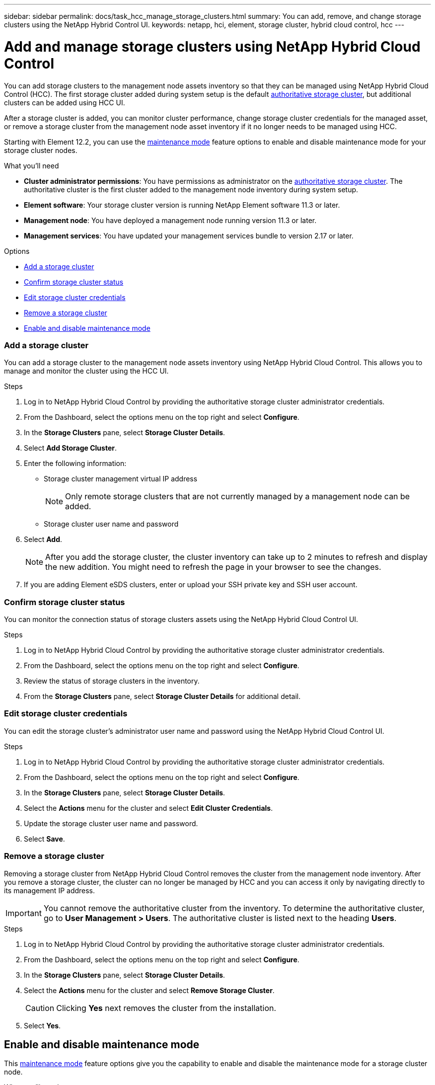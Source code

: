 ---
sidebar: sidebar
permalink: docs/task_hcc_manage_storage_clusters.html
summary: You can add, remove, and change storage clusters using the NetApp Hybrid Control UI.
keywords: netapp, hci, element, storage cluster, hybrid cloud control, hcc
---

= Add and manage storage clusters using NetApp Hybrid Cloud Control

:hardbreaks:
:nofooter:
:icons: font
:linkattrs:
:imagesdir: ../media/

[.lead]
You can add storage clusters to the management node assets inventory so that they can be managed using NetApp Hybrid Cloud Control (HCC). The first storage cluster added during system setup is the default link:concept_hci_clusters.html#authoritative-storage-clusters[authoritative storage cluster], but additional clusters can be added using HCC UI.

After a storage cluster is added, you can monitor cluster performance, change storage cluster credentials for the managed asset, or remove a storage cluster from the management node asset inventory if it no longer needs to be managed using HCC.

Starting with Element 12.2, you can use the link:concept_hci_storage_maintenance_mode.html[maintenance mode] feature options to enable and disable maintenance mode for your storage cluster nodes.

.What you'll need
* *Cluster administrator permissions*: You have permissions as administrator on the link:concept_hci_clusters.html#authoritative-storage-clusters[authoritative storage cluster]. The authoritative cluster is the first cluster added to the management node inventory during system setup.
* *Element software*: Your storage cluster version is running NetApp Element software 11.3 or later.
* *Management node*: You have deployed a management node running version 11.3 or later.
* *Management services*: You have updated your management services bundle to version 2.17 or later.

.Options
* <<Add a storage cluster>>
* <<Confirm storage cluster status>>
* <<Edit storage cluster credentials>>
* <<Remove a storage cluster>>
* <<Enable and disable maintenance mode>>

=== Add a storage cluster
You can add a storage cluster to the  management node assets inventory using NetApp Hybrid Cloud Control. This allows you to manage and monitor the cluster using the HCC UI.

.Steps
. Log in to NetApp Hybrid Cloud Control by providing the authoritative storage cluster administrator credentials.
. From the Dashboard, select the options menu on the top right and select *Configure*.
. In the *Storage Clusters* pane, select *Storage Cluster Details*.
. Select *Add Storage Cluster*.
. Enter the following information:
+
* Storage cluster management virtual IP address
+
NOTE: Only remote storage clusters that are not currently managed by a management node can be added.

* Storage cluster user name and password

. Select *Add*.
+
NOTE: After you add the storage cluster, the cluster inventory can take up to 2 minutes to refresh and display the new addition. You might need to refresh the page in your browser to see the changes.

. If you are adding Element eSDS clusters, enter or upload your SSH private key and SSH user account.

=== Confirm storage cluster status
You can monitor the connection status of storage clusters assets using the NetApp Hybrid Cloud Control UI.

.Steps
. Log in to NetApp Hybrid Cloud Control by providing the authoritative storage cluster administrator credentials.
. From the Dashboard, select the options menu on the top right and select *Configure*.
. Review the status of storage clusters in the inventory.
. From the *Storage Clusters* pane, select *Storage Cluster Details* for additional detail.


=== Edit storage cluster credentials
You can edit the storage cluster's administrator user name and password using the NetApp Hybrid Cloud Control UI.

.Steps
. Log in to NetApp Hybrid Cloud Control by providing the authoritative storage cluster administrator credentials.
. From the Dashboard, select the options menu on the top right and select *Configure*.
. In the *Storage Clusters* pane, select *Storage Cluster Details*.
. Select the *Actions* menu for the cluster and select *Edit Cluster Credentials*.
. Update the storage cluster user name and password.
. Select *Save*.

=== Remove a storage cluster
Removing a storage cluster from NetApp Hybrid Cloud Control removes the cluster from the management node inventory. After you remove a storage cluster, the cluster can no longer be managed by HCC and you can access it only by navigating directly to its management IP address.

IMPORTANT: You cannot remove the authoritative cluster from the inventory. To determine the authoritative cluster, go to *User Management > Users*. The authoritative cluster is listed next to the heading *Users*.

.Steps
. Log in to NetApp Hybrid Cloud Control by providing the authoritative storage cluster administrator credentials.
. From the Dashboard, select the options menu on the top right and select *Configure*.
. In the *Storage Clusters* pane, select *Storage Cluster Details*.
. Select the *Actions* menu for the cluster and select *Remove Storage Cluster*.
+
CAUTION: Clicking *Yes* next removes the cluster from the installation.

. Select *Yes*.

[discrete]

== Enable and disable maintenance mode
This link:concept_hci_storage_maintenance_mode.html[maintenance mode] feature options give you the capability to enable and disable the maintenance mode for a storage cluster node.

.What you'll need
* *Element software*: Your storage cluster version is running NetApp Element software 12.2 or later.
* *Management node*: You have deployed a management node running version 12.2 or later.
* *Management services*: You have updated your management services bundle to version 2.19 or later.
* You have access to log in at the administrator level.

.Steps
.	Open a web browser and browse to the IP address of the management node. For example:
+
`https://[management node IP address]`
.	Log in to NetApp Hybrid Cloud Control by providing the NetApp HCI storage cluster administrator credentials.
+
NOTE: The maintenance mode feature options are disabled at the read-only level.

.	In the left navigation blue box, select the NetApp HCI installation.
+
The NetApp Hybrid Cloud Control Dashboard appears.
.	In the left navigation pane, select *Nodes*.
.	To view storage inventory information, select *Storage*.
+
.	Enable maintenance mode on a storage node:
+
[NOTE]
====
It is recommended that you refresh the nodes table before each action by using the refresh icon located on the upper-right side of the nodes table.

image:hcc_enable_maintenance_mode.PNG[Enable maintenance mode]
====
..	Under *Actions*, select image:three_dots.PNG[Three dots image] > *Enable Maintenance Mode*.
+
The *Node Status* column displays *Enabling Maintenance Mode*.
+
When *Enabling Maintenance Mode* is running, the maintenance mode actions are greyed out for the selected node and all other nodes on the same cluster. This occurs because time is needed for the selected node to transition to maintenance mode and only one node can be in maintenance mode at a given time.
+
After *Enabling Maintenance Mode* completes, the *Node Status* column displays a wrench icon and the text "*Maintenance Mode*" for the node that is in maintenance mode.
+
A green success banner also displays at the top of the nodes table stating: "*Maintenance mode is enabled on storage node <node-name>. It is now safe to perform maintenance activities on the node*".
+
After a node is successfully placed in maintenance mode, the *"Disable Maintenance Mode"* action is available for this node. Actions on the other nodes continue to be greyed out from selection until the selected node has maintenance mode disabled successfully.

. Disable maintenance mode on a storage node:

..	For the node under maintenance mode, under *Actions*, select image:three_dots.PNG[Three dots image] > *Disabling Maintenance Mode*.
+
When *Disabling Maintenance Mode* is running, the maintenance mode actions are greyed out for the selected node and all other nodes on the same cluster.
+
After *Disabling Maintenance Mode* completes, the *Node Status* column displays *Active*.
+
NOTE: When a node is in maintenance mode, it does not accept new data. As a result, it can take longer to disable maintenance mode because the node must sync its data back up before it can exit maintenance mode. The longer you spend in maintenance mode, the longer it can take to disable maintenance mode.

. If you encounter errors when you are either enabling or disabling maintenance mode, a banner error displays at the top of the nodes table. For more information on the error, you can select the *Show Details* link that is provided on the banner to show what the API returns are. The following are some example error messages:
+
** For an unhealthy cluster, when you attempt to enable maintenance mode on a node, a banner error appears. The error name is `xUnresolvedClusterFaults` and displays the message *"Maintenance mode is not allowed with resolved blocking faults"*.

** Another possible error is `xNoTolerance`, this occurs when the cluster does not have sufficient tolerance for node maintenance.

** If you attempt to enable maintenance mode on a node in a cluster when cluster upgrades are active, an error banner displays because this action is not allowed. Cluster upgrades have their own set of processes that enable maintenance mode in sequence on the node that is being updated.

== Find more information
* link:task_mnode_manage_storage_cluster_assets.html[Create and manage storage cluster assets]
* https://www.netapp.com/hybrid-cloud/hci-documentation/[NetApp HCI Resources Page^]
